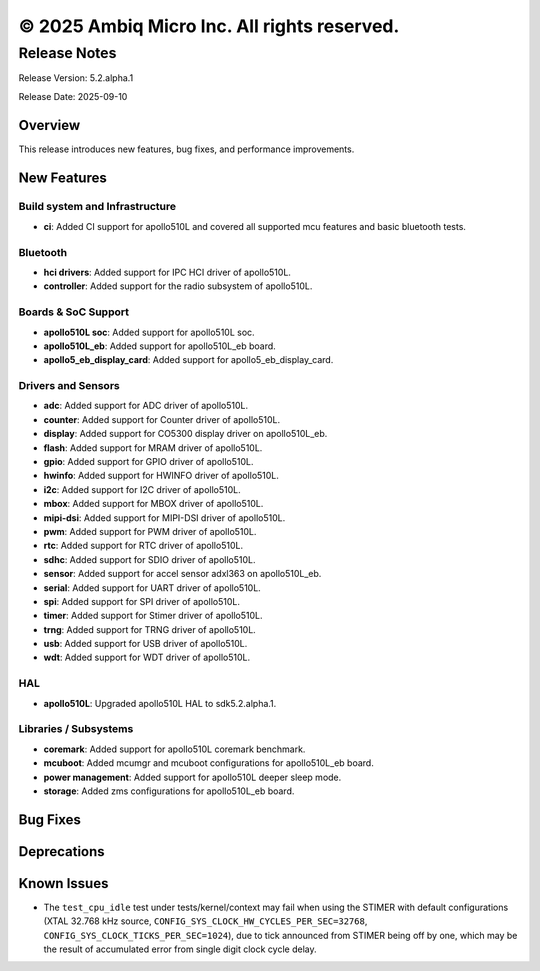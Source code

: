 ============================================
© 2025 Ambiq Micro Inc. All rights reserved.
============================================

Release Notes
=============

Release Version: 5.2.alpha.1

Release Date: 2025-09-10

Overview
--------

This release introduces new features, bug fixes, and performance improvements.

New Features
------------

Build system and Infrastructure
~~~~~~~~~~~~~~~~~~~~~~~~~~~~~~~
- **ci**: Added CI support for apollo510L and covered all supported mcu features and basic bluetooth tests.

Bluetooth
~~~~~~~~~

- **hci drivers**: Added support for IPC HCI driver of apollo510L.
- **controller**: Added support for the radio subsystem of apollo510L.

Boards & SoC Support
~~~~~~~~~~~~~~~~~~~~

- **apollo510L soc**: Added support for apollo510L soc.
- **apollo510L_eb**: Added support for apollo510L_eb board.
- **apollo5_eb_display_card**: Added support for apollo5_eb_display_card.

Drivers and Sensors
~~~~~~~~~~~~~~~~~~~

- **adc**: Added support for ADC driver of apollo510L.
- **counter**: Added support for Counter driver of apollo510L.
- **display**: Added support for CO5300 display driver on apollo510L_eb.
- **flash**: Added support for MRAM driver of apollo510L.
- **gpio**: Added support for GPIO driver of apollo510L.
- **hwinfo**: Added support for HWINFO driver of apollo510L.
- **i2c**: Added support for I2C driver of apollo510L.
- **mbox**: Added support for MBOX driver of apollo510L.
- **mipi-dsi**: Added support for MIPI-DSI driver of apollo510L.
- **pwm**: Added support for PWM driver of apollo510L.
- **rtc**: Added support for RTC driver of apollo510L.
- **sdhc**: Added support for SDIO driver of apollo510L.
- **sensor**: Added support for accel sensor adxl363 on apollo510L_eb.
- **serial**: Added support for UART driver of apollo510L.
- **spi**: Added support for SPI driver of apollo510L.
- **timer**: Added support for Stimer driver of apollo510L.
- **trng**: Added support for TRNG driver of apollo510L.
- **usb**: Added support for USB driver of apollo510L.
- **wdt**: Added support for WDT driver of apollo510L.

HAL
~~~

- **apollo510L**: Upgraded apollo510L HAL to sdk5.2.alpha.1.

Libraries / Subsystems
~~~~~~~~~~~~~~~~~~~~~~

- **coremark**: Added support for apollo510L coremark benchmark.
- **mcuboot**: Added mcumgr and mcuboot configurations for apollo510L_eb board.
- **power management**: Added support for apollo510L deeper sleep mode.
- **storage**: Added zms configurations for apollo510L_eb board.

Bug Fixes
---------


Deprecations
------------


Known Issues
------------
- The ``test_cpu_idle`` test under tests/kernel/context may fail when using the STIMER
  with default configurations (XTAL 32.768 kHz source, ``CONFIG_SYS_CLOCK_HW_CYCLES_PER_SEC=32768``,
  ``CONFIG_SYS_CLOCK_TICKS_PER_SEC=1024``), due to tick announced from STIMER being off by one,
  which may be the result of accumulated error from single digit clock cycle delay.
